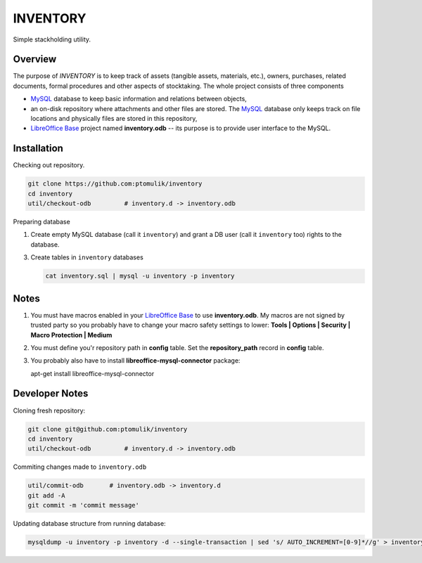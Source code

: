 INVENTORY
=========

Simple stackholding utility.

Overview
--------

The purpose of *INVENTORY* is to keep track of assets (tangible assets,
materials, etc.), owners, purchases, related documents, formal procedures
and other aspects of stocktaking. The whole project consists of three
components

- `MySQL`_ database to keep basic information and relations between objects,
- an on-disk repository where attachments and other files are stored. The
  `MySQL`_ database only keeps track on file locations and physically files are
  stored in this repository,
- `LibreOffice Base`_ project named **inventory.odb** -- its purpose is to
  provide user interface to the MySQL.


Installation
------------

Checking out repository.

.. code::

   git clone https://github.com:ptomulik/inventory
   cd inventory
   util/checkout-odb         # inventory.d -> inventory.odb

Preparing database

1. Create empty MySQL database (call it ``inventory``) and grant a DB user (call it
   ``inventory`` too) rights to the database.
3. Create tables in ``inventory`` databases

   .. code::

      cat inventory.sql | mysql -u inventory -p inventory

Notes
-----

1. You must have macros enabled in your `LibreOffice Base`_ to use
   **inventory.odb**. My macros are not signed by trusted party so you probably
   have to change your macro safety settings to lower:
   **Tools | Options | Security | Macro Protection | Medium**
2. You must define you'r repository path in **config** table. Set the
   **repository_path** record in **config** table.
3. You probably also have to install **libreoffice-mysql-connector** package::

   apt-get install libreoffice-mysql-connector

Developer Notes
---------------

Cloning fresh repository:

.. code::

   git clone git@github.com:ptomulik/inventory
   cd inventory
   util/checkout-odb         # inventory.d -> inventory.odb

Commiting changes made to ``inventory.odb``

.. code::

   util/commit-odb       # inventory.odb -> inventory.d
   git add -A
   git commit -m 'commit message'


Updating database structure from running database:

.. code::

   mysqldump -u inventory -p inventory -d --single-transaction | sed 's/ AUTO_INCREMENT=[0-9]*//g' > inventory.sql

.. _LibreOffice Base: https://www.libreoffice.org/discover/base/
.. _MySQL: http://www.mysql.com/

